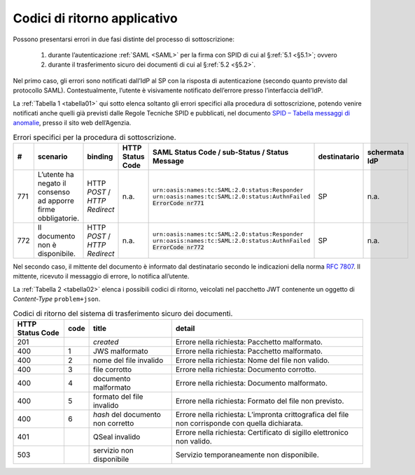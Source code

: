 .. _`§7`:

Codici di ritorno applicativo
=============================

Possono presentarsi errori in due fasi distinte del processo di sottoscrizione:

 1. durante l’autenticazione :ref:`SAML <SAML>` per la firma con SPID di cui al §\ :ref:`5.1 <§5.1>`; ovvero
 
 2. durante il trasferimento sicuro dei documenti di cui al §\ :ref:`5.2 <§5.2>`.

Nel primo caso, gli errori sono notificati dall’IdP al SP con la risposta di autenticazione
(secondo quanto previsto dal protocollo SAML). Contestualmente, l’utente è visivamente
notificato dell’errore presso l’interfaccia dell’IdP.

La :ref:`Tabella 1 <tabella01>` qui sotto elenca soltanto gli errori specifici alla procedura di
sottoscrizione, potendo venire notificati anche quelli già previsti dalle Regole Tecniche
SPID e pubblicati, nel documento
`SPID – Tabella messaggi di anomalie <https://www.agid.gov.it/sites/default/files/repository_files/regole_tecniche/spid-messaggi.pdf>`_, presso il sito web dell’Agenzia.

.. table:: Errori specifici per la procedura di sottoscrizione.
   :name: tabella01
   
   +-----+---------------------------------------------------------------+------------------------------+------------------+----------------------------------------------------+--------------+---------------+
   | #   | scenario                                                      | binding                      | HTTP Status Code | SAML Status Code / sub-Status / Status Message     | destinatario | schermata IdP |
   +=====+===============================================================+==============================+==================+====================================================+==============+===============+
   | 771 | L’utente ha negato il consenso ad apporre firme obbligatorie. | HTTP *POST* /                | n.a.             | ``urn:oasis:names:tc:SAML:2.0:status:Responder``   | SP           | n.a.          |
   |     |                                                               | *HTTP Redirect*              |                  | ``urn:oasis:names:tc:SAML:2.0:status:AuthnFailed`` |              |               |
   |     |                                                               |                              |                  | :code:`ErrorCode nr771`                            |              |               |
   +-----+---------------------------------------------------------------+------------------------------+------------------+----------------------------------------------------+--------------+---------------+
   | 772 | Il documento non è disponibile.                               | HTTP *POST* /                | n.a.             | ``urn:oasis:names:tc:SAML:2.0:status:Responder``   | SP           | n.a.          |
   |     |                                                               | *HTTP Redirect*              |                  | ``urn:oasis:names:tc:SAML:2.0:status:AuthnFailed`` |              |               |
   |     |                                                               |                              |                  | :code:`ErrorCode nr772`                            |              |               |
   +-----+---------------------------------------------------------------+------------------------------+------------------+----------------------------------------------------+--------------+---------------+

Nel secondo caso, il mittente del documento è informato dal destinatario secondo le indicazioni
della norma :RFC:`7807`. Il mittente, ricevuto il messaggio di errore, lo notifica all’utente.

La :ref:`Tabella 2 <tabella02>` elenca i possibili codici di ritorno, veicolati nel pacchetto JWT contenente
un oggetto di *Content-Type* ``problem+json``.

.. table:: Codici di ritorno del sistema di trasferimento sicuro dei documenti.
   :name: tabella02
   
   ================  ====  =================================  =================================================================================================
   HTTP Status Code  code  title                              detail                                                                                           
   ================  ====  =================================  =================================================================================================
   201                     *created*                          Errore nella richiesta: Pacchetto malformato.                                                    
   400               1     JWS malformato                     Errore nella richiesta: Pacchetto malformato.                                                    
   400               2     nome del file invalido             Errore nella richiesta: Nome del file non valido.                                                
   400               3     file corrotto                      Errore nella richiesta: Documento corrotto.                                                      
   400               4     documento malformato               Errore nella richiesta: Documento malformato.                                                    
   400               5     formato del file invalido          Errore nella richiesta: Formato del file non previsto.                                           
   400               6     *hash* del documento non corretto  Errore nella richiesta: L’impronta crittografica del file non corrisponde con quella dichiarata. 
   401                     QSeal invalido                     Errore nella richiesta: Certificato di sigillo elettronico non valido.                           
   503                     servizio non disponibile           Servizio temporaneamente non disponibile.                                                        
   ================  ====  =================================  =================================================================================================

